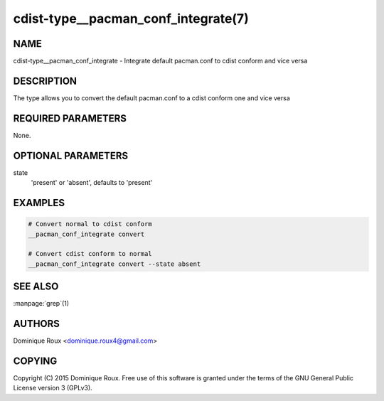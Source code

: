 cdist-type__pacman_conf_integrate(7)
====================================

NAME
----
cdist-type__pacman_conf_integrate - Integrate default pacman.conf to cdist conform and vice versa


DESCRIPTION
-----------
The type allows you to convert the default pacman.conf to a cdist conform one and vice versa


REQUIRED PARAMETERS
-------------------
None.

OPTIONAL PARAMETERS
-------------------
state
    'present' or 'absent', defaults to 'present'


EXAMPLES
--------

.. code-block:: sh

    # Convert normal to cdist conform
    __pacman_conf_integrate convert

    # Convert cdist conform to normal
    __pacman_conf_integrate convert --state absent


SEE ALSO
--------
:manpage:`grep`\ (1)


AUTHORS
-------
Dominique Roux <dominique.roux4@gmail.com>


COPYING
-------
Copyright \(C) 2015 Dominique Roux. Free use of this software is
granted under the terms of the GNU General Public License version 3 (GPLv3).
